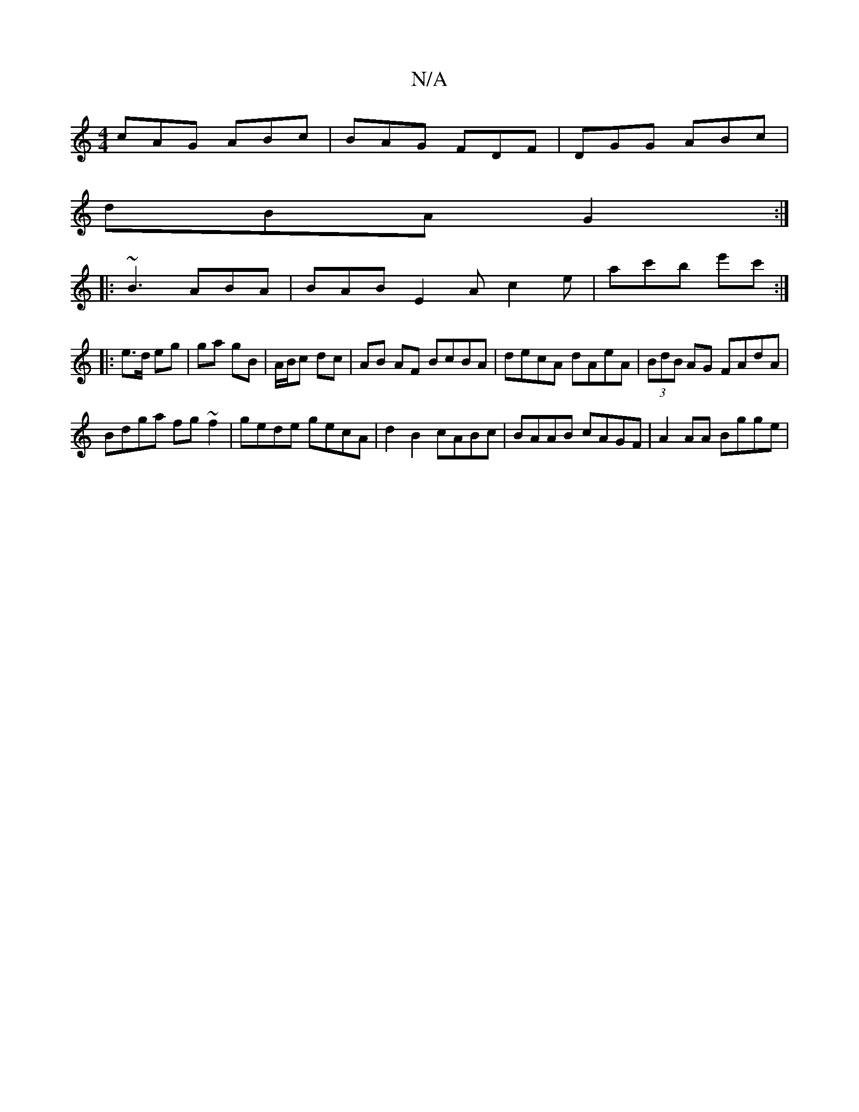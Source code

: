 X:1
T:N/A
M:4/4
R:N/A
K:Cmajor
cAG ABc | BAG FDF | DGG ABc |
dBA G2 :|
|: ~B3 ABA| BAB E2A c2e | ac'b e'c' :|
|: e>d eg | ga gB | A/B/c dc | AB AF BcBA|decA dAeA|(3BdB AG FAdA |
Bdga fg ~f2|gede gecA|d2B2 cABc|BAAB cAGF|A2 AA Bgge|